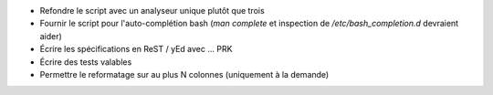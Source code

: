 - Refondre le script avec un analyseur unique plutôt que trois

- Fournir le script pour l'auto-complétion bash (*man complete* et inspection
  de */etc/bash_completion.d* devraient aider)

- Écrire les spécifications en ReST / yEd avec ... PRK

- Écrire des tests valables

- Permettre le reformatage sur au plus N colonnes (uniquement à la demande)
